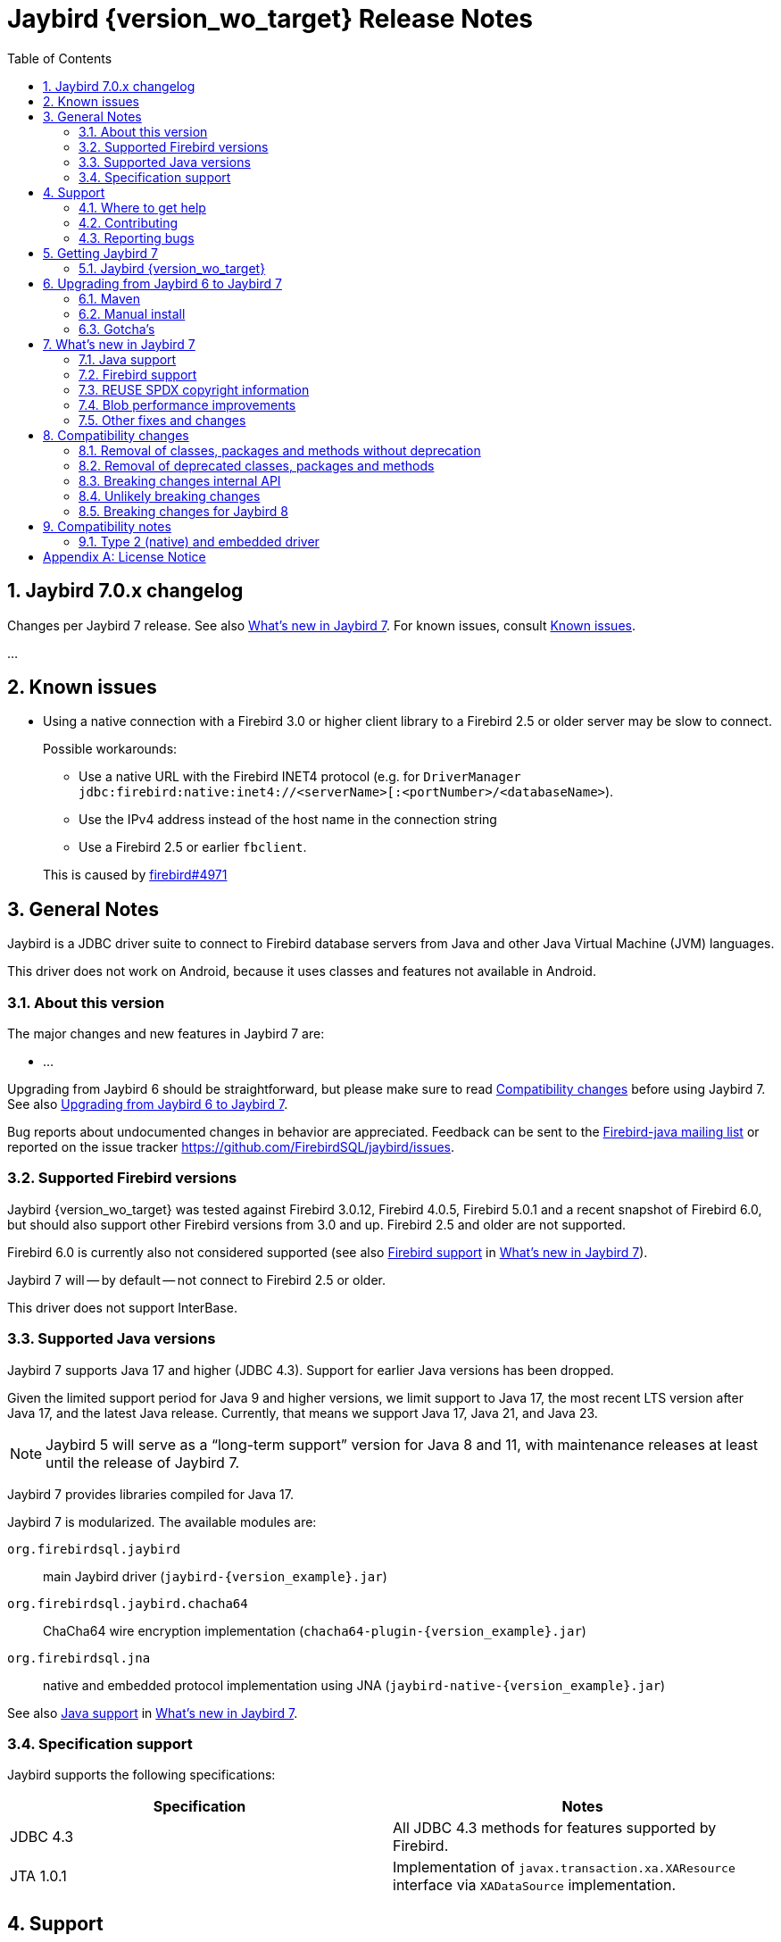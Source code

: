 = Jaybird {version_wo_target} Release Notes
:doctype: book
:docinfo:
:sectanchors:
:forceinclude: true
:keywords: jaybird, firebird, jdbc, sql, database, java
:source-highlighter: prettify
:toc: left
:icons: font
:sectnums:
:bc-version: 1.79
:jna-version: 5.16.0
:jaybird-fbclient-version: 5.0.1.1
:firebird-java: https://groups.google.com/g/firebird-java
:issues: https://github.com/FirebirdSQL/jaybird/issues
:jaybird-repo: https://github.com/FirebirdSQL/jaybird
:fb-canonical-html: https://firebirdsql.org/docs/drivers/java/6.0.x/release_notes.html

////
SPDX-FileCopyrightText: Copyright 2021-2025 Firebird development team and individual contributors
SPDX-FileCopyrightText: Copyright 2002 David Jencks
SPDX-FileCopyrightText: Copyright 2002-2003 Rick Fincher
SPDX-FileCopyrightText: Copyright 2004-2010 Roman Rokytskyy
SPDX-FileCopyrightText: Copyright 2012-2025 Mark Rotteveel
SPDX-License-Identifier: LicenseRef-PDL-1.0
////

ifeval::["{version_tag}" != ""]
[WARNING]
====
Jaybird {version_wo_target} is still in development, and intended for testing and evaluation purposes.
We do not recommend this version for use in production environments.

If you come across any issues when using this version, please report them on {issues}[^].
====
endif::[]

[#jaybird-7-0-x-changelog]
== Jaybird 7.0.x changelog

Changes per Jaybird 7 release.
See also <<whats-new-in-jaybird-7>>.
For known issues, consult <<known-issues>>.

...

[#known-issues]
== Known issues

* Using a native connection with a Firebird 3.0 or higher client library to a Firebird 2.5 or older server may be slow to connect.
+
Possible workarounds:
+
--
** Use a native URL with the Firebird INET4 protocol (e.g. for `DriverManager` `++jdbc:firebird:native:inet4://<serverName>[:<portNumber>/<databaseName>++`).
** Use the IPv4 address instead of the host name in the connection string
** Use a Firebird 2.5 or earlier `fbclient`.
--
+
This is caused by https://github.com/FirebirdSQL/firebird/issues/4971[firebird#4971]

[#general-notes]
== General Notes

Jaybird is a JDBC driver suite to connect to Firebird database servers from Java and other Java Virtual Machine (JVM) languages.

This driver does not work on Android, because it uses classes and features not available in Android.

[#about-this-version]
=== About this version

The major changes and new features in Jaybird 7 are:

* ...

Upgrading from Jaybird 6 should be straightforward, but please make sure to read <<compatibility-changes>> before using Jaybird 7.
See also <<upgrading-from-jaybird-6-to-jaybird-7>>.

Bug reports about undocumented changes in behavior are appreciated.
Feedback can be sent to the {firebird-java}[Firebird-java mailing list] or reported on the issue tracker {issues}[^].

[#supported-firebird-versions]
=== Supported Firebird versions

Jaybird {version_wo_target} was tested against Firebird 3.0.12, Firebird 4.0.5, Firebird 5.0.1 and a recent snapshot of Firebird 6.0, but should also support other Firebird versions from 3.0 and up.
Firebird 2.5 and older are not supported.

Firebird 6.0 is currently also not considered supported (see also <<firebird-support>> in <<whats-new-in-jaybird-7>>).

Jaybird 7 will -- by default -- not connect to Firebird 2.5 or older.

This driver does not support InterBase.

[#supported-java-versions]
=== Supported Java versions

Jaybird 7 supports Java 17 and higher (JDBC 4.3).
Support for earlier Java versions has been dropped.

Given the limited support period for Java 9 and higher versions, we limit support to Java 17, the most recent LTS version after Java 17, and the latest Java release.
Currently, that means we support Java 17, Java 21, and Java 23.

[NOTE]
====
Jaybird 5 will serve as a "`long-term support`" version for Java 8 and 11, with maintenance releases at least until the release of Jaybird 7.
====

Jaybird 7 provides libraries compiled for Java 17.

Jaybird 7 is modularized.
The available modules are:

`org.firebirdsql.jaybird`::
main Jaybird driver (`jaybird-{version_example}.jar`)

`org.firebirdsql.jaybird.chacha64`::
ChaCha64 wire encryption implementation (`chacha64-plugin-{version_example}.jar`)

`org.firebirdsql.jna`::
native and embedded protocol implementation using JNA (`jaybird-native-{version_example}.jar`)

See also <<java-support>> in <<whats-new-in-jaybird-7>>.

[#specification-support]
=== Specification support

Jaybird supports the following specifications:

|===
| Specification | Notes

| JDBC 4.3
| All JDBC 4.3 methods for features supported by Firebird.

| JTA 1.0.1
| Implementation of `javax.transaction.xa.XAResource` interface via `XADataSource` implementation.
|===

[#support]
== Support

If you need support with Jaybird, join the {firebird-java}[Firebird-Java Google Group] and mailing list.
You can subscribe by sending an email to link:mailto:firebird-java+subscribe@googlegroups.com[firebird-java+subscribe@googlegroups.com].

Looking for professional support of Jaybird?
Jaybird is now part of the https://tidelift.com/subscription/pkg/maven-org-firebirdsql-jdbc-jaybird?utm_source=maven-org-firebirdsql-jdbc-jaybird&utm_medium=referral&utm_campaign=docs[Tidelift subscription].

For a more complete list, see the next section.

[#where-to-get-help]
=== Where to get help

* On https://stackoverflow.com/[Stack Overflow], please tag your questions with _jaybird_ and _firebird_
* The {firebird-java}[Firebird-Java group] and corresponding mailing list firebird-java@googlegroups.com
+
You can subscribe to the mailing list by sending an email to link:mailto:firebird-java+subscribe@googlegroups.com[firebird-java+subscribe@googlegroups.com]
* Looking for professional support of Jaybird?
Jaybird is now part of the https://tidelift.com/subscription/pkg/maven-org-firebirdsql-jdbc-jaybird?utm_source=maven-org-firebirdsql-jdbc-jaybird&utm_medium=referral&utm_campaign=docs[Tidelift subscription].
* The https://firebirdsql.org[Firebird project home page]
* https://groups.google.com/g/firebird-support[Firebird-support] and other https://firebirdsql.org/en/mailing-lists/[Firebird mailing lists] for questions not directly related to Jaybird and Java.

[#contributing]
=== Contributing

There are several ways you can contribute to Jaybird or Firebird in general:

* Participate on the https://firebirdsql.org/en/mailing-lists/[mailing lists]
* Report bugs or submit patches on the tracker (see <<reporting-bugs>>)
* Create pull requests on GitHub (https://github.com/FirebirdSQL/jaybird)
* Become a developer (for Jaybird contact us on {firebird-java}[firebird-java], for Firebird in general, use the https://groups.google.com/g/firebird-devel[Firebird-devel] mailing list)
* Donate to the Firebird Foundation (see https://firebirdsql.org/en/donate/)
* Become a paying Associate, Partner or sponsor of the Firebird Foundation (see https://firebirdsql.org/en/firebird-foundation/)

[#reporting-bugs]
=== Reporting bugs

The developers follow the {firebird-java}[firebird-java Google Group].
Join the list and post information about suspected bugs.
List members may be able to help out to determine if it is an actual bug, provide a workaround and get you going again, whereas bug fixes might take a while.

You can also report bugs in the Jaybird bug tracker, {issues}.

When reporting bugs, please provide a minimal, but complete reproduction, including databases and sourcecode to reproduce the problem.
Patches to fix bugs are also appreciated.
Make sure the patch is against a recent master version of the code.
You can also fork the {jaybird-repo}[jaybird repository] and create pull requests.

[#getting-jaybird-7]
== Getting Jaybird 7

[#jaybird-version_wo_target]
=== Jaybird {version_wo_target}

[#maven]
==== Maven

ifeval::["{version_tag}" != "-SNAPSHOT"]
Jaybird {version_wo_target} is available on Maven Central.
endif::[]
ifeval::["{version_tag}" == "-SNAPSHOT"]
Jaybird {version_wo_target} is available on the Sonatype snapshot repository.

NOTE: SNAPSHOT releases are only available from the Sonatype snapshot repository, https://oss.sonatype.org/content/repositories/snapshots
endif::[]

[horizontal.compact]
groupId:: `org.firebirdsql.jdbc`
artifactId:: `jaybird`
version:: `{version_example}`

For example:

.Main Jaybird artifact
[source,xml,subs="verbatim,attributes"]
----
<dependency>
    <groupId>org.firebirdsql.jdbc</groupId>
    <artifactId>jaybird</artifactId>
    <version>{version_example}</version>
</dependency>
----

If you want to use Type 2 support (native or embedded), you need to explicitly add `jaybird-native` as a dependency:

.Jaybird native artifact (native and embedded protocol)
[source,xml,subs="verbatim,attributes"]
----
<dependency>
    <groupId>org.firebirdsql.jdbc</groupId>
    <artifactId>jaybird-native</artifactId>
    <version>{version_example}</version>
</dependency>
----

For Windows and Linux, you can add the `org.firebirdsql.jdbc:fbclient` dependency on your classpath to provide the native libraries for the `native` protocol.
Be aware that this dependency does not support `embedded`.

See also <<type-2-native-and-embedded-driver>>.

To enable the "`ChaCha64`" wire encryption support for pure Java connections, also add:

.ChaCha64 wire encryption plugin
[source,xml,subs="verbatim,attributes"]
----
<dependency>
    <groupId>org.firebirdsql.jdbc</groupId>
    <artifactId>chacha64-plugin</artifactId>
    <version>{version_example}</version>
</dependency>
----

[#gradle]
==== Gradle

See also <<maven>>.

Examples:

.Main Jaybird artifact
[source,groovy,subs="verbatim,attributes"]
----
implementation 'org.firebirdsql.jdbc:jaybird:{version_example}'
----

.Jaybird native artifact (native and embedded protocol)
[source,groovy,subs="verbatim,attributes"]
----
implementation 'org.firebirdsql.jdbc:jaybird-native:{version_example}'
----

.ChaCha64 wire encryption plugin
[source,groovy,subs="verbatim,attributes"]
----
implementation 'org.firebirdsql.jdbc:chacha64-plugin:{version_example}'
----

[#download]
==== Download

You can download the release of Jaybird from https://firebirdsql.org/en/jdbc-driver/

At minimum, Jaybird 7 requires `jaybird-{version_example}.jar`.

For native or embedded support, also add `jaybird-native-{version_example}.jar` and `jna-jpms-{jna-version}.jar` on your classpath or modulepath.
See also <<type-2-native-and-embedded-driver>>.

For "`ChaCha64`" wire-encryption support with pure Java connections, also add `chacha64-plugin-{version_example}.jar`, and `bcprov-jdk18on-{bc-version}.jar` from the `lib` directory of the distribution zip.

[#upgrading-from-jaybird-6-to-jaybird-7]
== Upgrading from Jaybird 6 to Jaybird 7

Please make sure to read <<compatibility-changes,Compatibility changes>> before upgrading to Jaybird 7.

[#maven-2]
=== Maven

Change the version of the dependency to `{version_example}`.

For more detailed instructions, see also the information on Maven in <<getting-jaybird-7>>.

If you use native or embedded, you need to explicitly add `jaybird-native` as a dependency:

[source,xml,subs="verbatim,attributes"]
----
<dependency>
    <groupId>org.firebirdsql.jdbc</groupId>
    <artifactId>jaybird-native</artifactId>
    <version>{version_example}</version>
</dependency>
----

If you use native or embedded, make sure to update your JNA dependency to version `{jna-version}` and artifact id `jna-jpms`, or remove it altogether as the dependencies will now be pulled in through the `jaybird-native` artifact.

[source,xml,subs="verbatim,attributes"]
----
<dependency>
    <groupId>net.java.dev.jna</groupId>
    <artifactId>jna-jpms</artifactId>
    <version>{jna-version}</version>
</dependency>
----

[WARNING]
====
Jaybird 5 and older used `artifactId` `jna` instead of `jna-jpms`.
Although both artifacts are nearly identical, the `jna-jpms` artifact provides a `module-info.class`, while the `jna` artifact does not.
If you want to use Jaybird as a module, and use `jaybird-native`, make sure to use the `jna-jpms` artifact.
====

[#manual-install]
=== Manual install

If you manage your dependencies manually, you need to do the following:

. Replace the Jaybird 6 library with the Jaybird 7 version
** `jaybird-6.0.x.<java>.jar` with `jaybird-{version_example}.jar`
. If you use the NATIVE or EMBEDDED protocols, replace the following JARs to the classpath or modulepath
** `jaybird-native-6.0.x.<java>.jar` with `jaybird-native-{version_example}.jar`
** older `jna` or `jna-jpms` versions with `jna-jpms-{jna-version}.jar` from the `lib` directory of the distribution zip
. To enable "`ChaCha64`" wire encryption support replace the following JARs to the classpath or modulepath
** `chacha64-plugin-6.0.x.<java>.jar` with `chacha64-plugin-{version_example}.jar`
** older `bcprov-jdk18on` with `bcprov-jdk18on-{bc-version}.jar` from the `lib` directory of the distribution zip

[#gotchas]
=== Gotcha's

If you find a problem while upgrading, or other bugs, please report it on {issues}[^] (see also <<reporting-bugs>>).

For known issues, consult <<known-issues>>.

[#whats-new-in-jaybird-7]
== What's new in Jaybird 7

For a full list of changes, see milestone https://github.com/FirebirdSQL/jaybird/milestone/9?closed=1["`v7-initial`"].

[#java-support]
=== Java support

[NOTE]
====
At this point in the Jaybird 7 development, information about supported Java versions is tentative.

We may decide to change the minimum supported Java version before the final release of Jaybird 7.
====

Jaybird 7 supports Java 17 and higher (JDBC 4.3).
Most of the JDBC 4.3 features have been implemented (in as far as they are supported by Firebird).

Given the limited support period for Java 17 and higher versions, not all Java releases are formally supported, see <<supported-java-versions>> for details.

[#firebird-support]
=== Firebird support

[NOTE]
====
At this point in the Jaybird 7 development, information about supported Firebird versions is tentative.

We may decide to change the minimum supported Firebird version before the final release of Jaybird 7.
====

Jaybird 7 supports Firebird 3.0, Firebird 4.0, and Firebird 5.0.

.No promises on Firebird 6.0 support
[WARNING]
====
Firebird 6.0 is still in its early stages of development, and is expected to include changes -- like schema support -- that may impact Jaybird.

As a result -- at this time -- we make no promises on the support for Firebird 6.0 by Jaybird 7.
====

Jaybird 7 will -- by default -- not connect to unsupported versions (that is, Firebird 2.5 or older) using the pure Java protocol.

[#reuse-spdx-info]
=== REUSE SPDX copyright information

Jaybird now includes copyright information complying with the https://reuse.software/[REUSE^] 3.3 specification.
This can be used to generate an SBOM (Software Bill Of Materials) of the Jaybird sources.
The project itself will not provide an SBOM, but people interested in that information can generate it themselves using the https://github.com/fsfe/reuse-tool[`reuse` tool^].

The copyright headers in all source files were replaced with https://spdx.dev/[SPDX (System Package Data Exchange)^] information, with actual licenses consolidated in the `LICENSES` folder of the repository.
We have tried to record copyright of all contributors to files, but due to file renames, moves, and other refactoring, and resulting discontinuities in the history, or contributions committed by someone else, we may have missed some.
If you find any errors in the recorded copyright information, let us know.

Files that were historically intended to be dual-licensed under LGPL and BSD, but only had a BSD license header, are now explicitly licensed as LGPL and BSD.

As part of this change, project documentation -- Release Notes, FAQ, developer documentation, and the Jaybird Design Proposals -- are now licensed under the Public Documentation License.
These were previously not explicitly licensed.

For more information, see: https://github.com/FirebirdSQL/jaybird/blob/master/devdoc/jdp/jdp-2025-01-apply-spdx-license-info-and-comply-with-reuse-specification.adoc[jdp-2025-01: Apply SPDX license info and comply with REUSE specification^]

[#blob-performance]
=== Blob performance improvements

[#blob-performance-defer-open]
==== Deferred blob open

In the pure Java implementation, performance of reading and writing blobs was improved by deferring the server-side opening or creating of a blob until an actual server-side operation (putting or getting a segment, or getting blob info).
The open or create blob request is pipelined with the subsequent operation, avoiding a round trip to the server.
This is especially noticeable in connections with high latency.

Artificial testing on local WiFi with small blobs shows around 85% increase in throughput (comparing a 6.0.1-SNAPSHOT against 6.0.0).

This optimization is available for Firebird 2.1 and higher, but formally only supported for Firebird 3.0 and higher.

This optimization was backported to Jaybird 5.0.7 and Jaybird 6.0.1.

For native connections, a similar optimization -- but only for reading blobs -- is available when using a Firebird 5.0.2 or higher fbclient, independent of the Jaybird version.

// TODO add major changes

[#other-fixes-and-changes]
=== Other fixes and changes

* ...

[#compatibility-changes]
== Compatibility changes

Jaybird 7 introduces some changes in compatibility and announces future breaking changes.

*The list might not be complete, if you notice a difference in behavior that is not listed, please {issues}[report it as bug^].*
It might have been a change we forgot to document, but it could just as well be an implementation bug.

// TODO Document compatibility issues

[#removal-of-classes-packages-and-methods-without-deprecation]
=== Removal of classes, packages and methods without deprecation

Below list of removals may look daunting, but if you use Jaybird only as a JDBC driver, through the JDBC API, you're likely unaffected.
Although we list them as removed without deprecation, some were marked as deprecated retroactively in Jaybird 5.0.3 or later.

This section does not include all changes to packages or classes considered internal API.

[#removal-of-packages-without-deprecation]
==== Removal of packages without deprecation

The following packages have been removed in Jaybird 7 without deprecation:

* ...

[#removal-of-methods-without-deprecation]
==== Removal of methods without deprecation

The following methods have been removed in Jaybird 7 without deprecation:

* ...

[#removal-of-classes-without-deprecation]
==== Removal of classes without deprecation

The following classes have been removed in Jaybird 7 without deprecation:

* ...

[#removal-of-constants-without-deprecation]
==== Removal of constants without deprecation

The following constants have been removed in Jaybird 7 without deprecation:

* ...

[#removal-of-deprecated-classes-packages-and-methods]
=== Removal of deprecated classes, packages and methods

Below list of removals may look daunting, but if you use Jaybird only as a JDBC driver, through the JDBC API, you're likely unaffected.

[#removal-of-deprecated-packages]
==== Removal of deprecated packages

The following packages have been removed in Jaybird 7:

* ...

[#removal-of-deprecated-methods]
==== Removal of deprecated methods

The following methods have been removed in Jaybird 7:

* `GDSFactoryPlugin` (semi-internal API)
** `getTypeAliases()` -- use `getTypeAliasList()`
** `getSupportedProtocols` -- use `getSupportedProtocolList()`
* `GDSHelper` (internal API)
** `startTransaction(TransactionParameterBuffer)` -- use `FbDatabase.startTransaction(TransactionParameterBuffer)` followed by `GDSHelper.setCurrentTransaction(FbTransaction)`
* `FirebirdStatement`
** `getCurrentResultSet()` -- use `getResultSet()`
* `SqlCountHolder` (internal API)
** `getLongUpdateCount()` -- use `updateCount()`
** `getLongDeleteCount()` -- use `deleteCount()`
** `getLongInsertCount()` -- use `insertCount()`
** `getLongSelectCount()` -- use `selectCount()`

[#removal-of-deprecated-classes]
==== Removal of deprecated classes

The following classes have been removed in Jaybird 7:

* `GDSException`;
use `SQLException` or one of its (normal) subclasses
* `FBSQLException`;
use `SQLException`

[#removal-of-deprecated-constants]
==== Removal of deprecated constants

The following constants have been removed in Jaybird 7:

* `ISCConstants`
** `isc_isc_sql_dialect_conflict_num`;
use `isc_sql_dialect_conflict_num`
** `isc_err_max`;
there is no replacement
* `JaybirdErrorCodes`
** `jb_stmtInErrorRequireCLose`;
use `jb_stmtInErrorRequireClose`
* `QuoteStrategy`
** `NO_QUOTES`;
use `DIALECT_1`
** `QUOTES`;
use `DIALECT_3`
* `SQLStateConstants`
** `SQL_STATE_CONNECTION_CLOSED` (`08003`);
use `SQL_STATE_CONNECTION_FAILURE` (`08006`).
* `ServiceManager`
** `getHost`/`setHost`;
use `getServerName`/`setServerName`
** `getPort`/`setPort`;
use `getPortNumber`/`setPortNumber`

[#breaking-changes-internal-api]
=== Breaking changes internal API

The following breaking changes were made to the internal API, like the GDS-ng API in `org.firebirdsql.gds.ng` and sub-packages.
These changes are primarily interesting for implementers of custom GDS-ng implementations or forks of Jaybird, or people using these low-level APIs directly.

[NOTE]
====
Only changes we think are relevant to driver implementers or (internal) API users are documented.
This means there may be undocumented changes to internal API.
If you are confronted with such a change, let us know on {firebird-java}[firebird-java], so we can take this into account when documenting future changes.
====

* ...

[#breaking-changes-unlikely]
=== Unlikely breaking changes

The following changes might cause issues, though we think this is unlikely:

// TODO Document unlikely breaking changes, or remove section

[#breaking-changes-for-jaybird-8]
=== Breaking changes for Jaybird 8

With Jaybird 8 the following breaking changes will be introduced.

[#removal-of-deprecated-classes-packages-and-methods-8]
==== Removal of deprecated classes, packages and methods

[#removal-of-deprecated-methods-8]
===== Removal of deprecated methods

The following methods will be removed in Jaybird 8:

* ...

[#removal-of-deprecated-classes-8]
===== Removal of deprecated classes

The following classes have been deprecated and will be removed in Jaybird 8:

* ...

[#removal-of-deprecated-constants-8]
==== Removal of deprecated constants

The following constants have been deprecated and will be removed in Jaybird 8:

* ...

[#compatibility-notes]
== Compatibility notes

[#type-2-native-and-embedded-driver]
=== Type 2 (native) and embedded driver

Since Jaybird 6, the native and embedded part of the driver has been moved to a separate artifact, `jaybird-native`.
The Jaybird Native GDS Factory plugin uses JNA to access the client library.
If you want to use the Type 2 driver, or Firebird embedded, then you need to include `jaybird-native-{version_example}` and `jna-jpms-{jna-version}.jar` on the classpath.

When using Maven, you need to specify the dependency on `jaybird-native`:

[source,xml,subs="verbatim,attributes"]
----
<dependency>
    <groupId>org.firebirdsql.jdbc</groupId>
    <artifactId>jaybird-native</artifactId>
    <version>{version_example}</version>
</dependency>
----

The `fbclient.dll`, `fbembed.dll`, `libfbclient.so`, or `libfbembed.so` need to be on the path, or the location needs to be specified in the system property `jna.library.path` (as an absolute or relative path to the directory/directories containing the library file(s)).

For Windows and Linux, you can add the `org.firebirdsql.jdbc:fbclient` dependency on your classpath to provide the native libraries for the `native` and `local` protocol.
Be aware that this dependency does not support `embedded`.

[source,xml,subs="verbatim,attributes"]
----
<dependency>
    <groupId>org.firebirdsql.jdbc</groupId>
    <artifactId>fbclient</artifactId>
    <version>{jaybird-fbclient-version}</artifactId>
</dependency>
----

For more information about this library, see https://github.com/mrotteveel/jaybird-fbclient[^].

In the future we may provide JARs with the embedded libraries of a specific Firebird version.

[appendix]
== License Notice

The contents of this Documentation are subject to the Public Documentation License Version 1.0 (the “License”);
you may only use this Documentation if you comply with the terms of this License.
A copy of the License is available at https://firebirdsql.org/en/public-documentation-license/.

The Original Documentation is "`Jaybird {version_wo_target} Release Notes`".
The Initial Writer of the Original Documentation is Mark Rotteveel, Copyright © 2012-2025.
All Rights Reserved.
(Initial Writer contact(s): _unknown_).

Contributor(s): David Jencks, Rick Fincher, Roman Rokytskyy. +
Portions created by David Jencks are Copyright © 2002.
All Rights Reserved.
(Contributor contact(s): _unknown_). +
Portions created by Rick Fincher are Copyright © 2002-2003.
All Rights Reserved.
(Contributor contact(s): _unknown_). +
Portions created by Roman Rokytskyy are Copyright © 2004-2010.
All Rights Reserved.
(Contributor contact(s): _unknown_).

The exact file history is recorded in our Git repository;
see https://github.com/FirebirdSQL/jaybird
